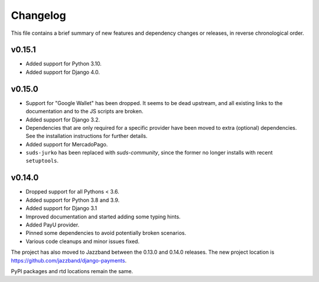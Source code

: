 Changelog
=========

This file contains a brief summary of new features and dependency changes or
releases, in reverse chronological order.

v0.15.1
-------

- Added support for Python 3.10.
- Added support for Django 4.0.

v0.15.0
-------

- Support for "Google Wallet" has been dropped. It seems to be dead upstream,
  and all existing links to the documentation and to the JS scripts are broken.
- Added support for Django 3.2.
- Dependencies that are only required for a specific provider have been moved
  to extra (optional) dependencies. See the installation instructions for
  further details.
- Added support for MercadoPago.
- ``suds-jurko`` has been replaced with `suds-community`, since the former
  no longer installs with recent ``setuptools``.

v0.14.0
-------

- Dropped support for all Pythons < 3.6.
- Added support for Python 3.8 and 3.9.
- Added support for Django 3.1
- Improved documentation and started adding some typing hints.
- Added PayU provider.
- Pinned some dependencies to avoid potentially broken scenarios.
- Various code cleanups and minor issues fixed.

The project has also moved to Jazzband between the 0.13.0 and 0.14.0 releases.
The new project location is https://github.com/jazzband/django-payments.

PyPI packages and rtd locations remain the same.
